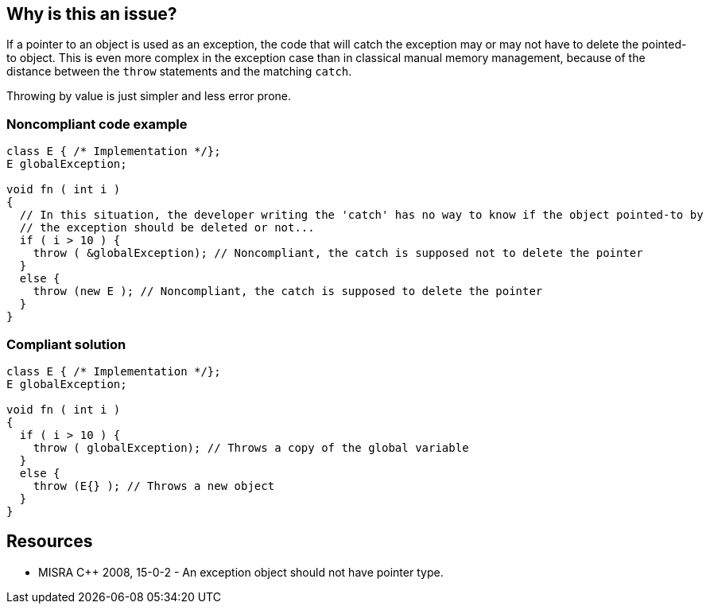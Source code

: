 == Why is this an issue?

If a pointer to an object is used as an exception, the code that will catch the exception may or may not have to delete the pointed-to object. This is even more complex in the exception case than in classical manual memory management, because of the distance between the ``++throw++`` statements and the matching ``++catch++``. 


Throwing by value is just simpler and less error prone.


=== Noncompliant code example

[source,cpp]
----
class E { /* Implementation */};
E globalException;

void fn ( int i )
{ 
  // In this situation, the developer writing the 'catch' has no way to know if the object pointed-to by 
  // the exception should be deleted or not...
  if ( i > 10 ) {
    throw ( &globalException); // Noncompliant, the catch is supposed not to delete the pointer
  }
  else {
    throw (new E ); // Noncompliant, the catch is supposed to delete the pointer
  } 
}
----


=== Compliant solution

[source,cpp]
----
class E { /* Implementation */};
E globalException;

void fn ( int i )
{ 
  if ( i > 10 ) {
    throw ( globalException); // Throws a copy of the global variable
  }
  else {
    throw (E{} ); // Throws a new object
  } 
}
----


== Resources

* MISRA {cpp} 2008, 15-0-2 - An exception object should not have pointer type.


ifdef::env-github,rspecator-view[]

'''
== Implementation Specification
(visible only on this page)

=== Message

Throw the exception by value.


'''
== Comments And Links
(visible only on this page)

=== on 14 Oct 2014, 17:51:53 Ann Campbell wrote:
\[~samuel.mercier] please correct the following

* Add a See section to the description listing the appropriate MISRA number
* Fill in Applicability.
* Make sure the appropriate MISRA C and MISRA {cpp} fields on the references tab are filled in


=== on 14 Oct 2014, 18:34:18 Ann Campbell wrote:
Also [~samuel.mercier] I don't think Maintainability is appropriate here. The risks are 

* both caller and callee destroy the object - undefined behavior (likely runtime crash)
* neither caller nor callee destroys the object - memory leak
Since the worse outcome is a crash, I would associate this to Reliability

=== on 14 Oct 2014, 20:15:26 Freddy Mallet wrote:
And if this is associated to the Reliability category, then the tag 'pitfall' should be replaced by 'bug'

=== on 17 Oct 2014, 09:12:45 Samuel Mercier wrote:
\[~ann.campbell.2] caller cannot destroys the object, unless it also catches the exception it has thrown. But I agree about the memory leak, so I updated to Reliablity / Exception handling

=== on 20 Apr 2015, 10:00:42 Evgeny Mandrikov wrote:
\[~ann.campbell.2] this rule has tag "bug" and severity "critical", but not enabled by default. Is it on purpose?

=== on 20 Apr 2015, 10:09:05 Ann Campbell wrote:
It was on purpose [~evgeny.mandrikov], since this strikes me as potentially an issue of house style. If you think it is not, feel free to set it on by default.

=== on 11 May 2015, 20:24:44 Evgeny Mandrikov wrote:
\[~ann.campbell.2] I don't see any valid reason for catching/throwing an exception by pointer, , while opposite is highly recommended, so don't see any reason to not activate this rule by default.

endif::env-github,rspecator-view[]

